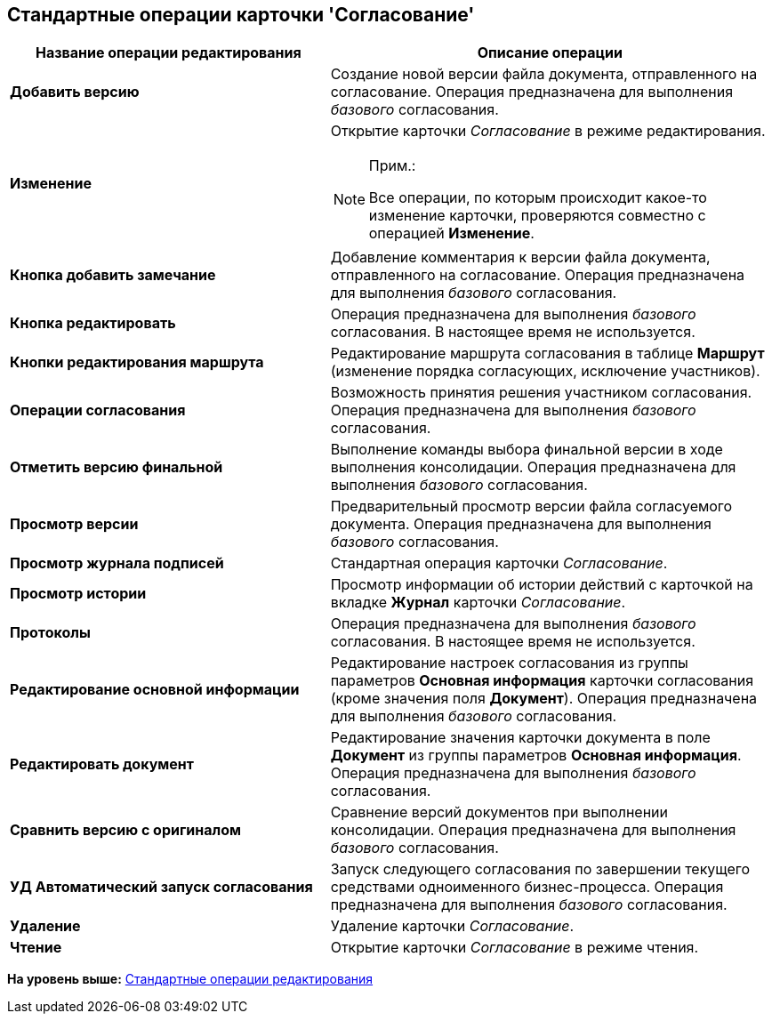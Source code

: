 [[ariaid-title1]]
== Стандартные операции карточки 'Согласование'

[width="100%",cols="42%,58%",options="header",]
|===
|Название операции редактирования |Описание операции
|*Добавить версию* |Создание новой версии файла документа, отправленного на согласование. Операция предназначена для выполнения [.dfn .term]_базового_ согласования.
|*Изменение* a|
Открытие карточки _Согласование_ в режиме редактирования.

[NOTE]
====
[.note__title]#Прим.:#

Все операции, по которым происходит какое-то изменение карточки, проверяются совместно с операцией [.keyword]*Изменение*.
====

|*Кнопка добавить замечание* |Добавление комментария к версии файла документа, отправленного на согласование. Операция предназначена для выполнения [.dfn .term]_базового_ согласования.
|*Кнопка редактировать* |Операция предназначена для выполнения [.dfn .term]_базового_ согласования. В настоящее время не используется.
|*Кнопки редактирования маршрута* |Редактирование маршрута согласования в таблице [.keyword]*Маршрут* (изменение порядка согласующих, исключение участников).
|*Операции согласования* |Возможность принятия решения участником согласования. Операция предназначена для выполнения [.dfn .term]_базового_ согласования.
|*Отметить версию финальной* |Выполнение команды выбора финальной версии в ходе выполнения консолидации. Операция предназначена для выполнения [.dfn .term]_базового_ согласования.
|*Просмотр версии* |Предварительный просмотр версии файла согласуемого документа. Операция предназначена для выполнения [.dfn .term]_базового_ согласования.
|*Просмотр журнала подписей* |Стандартная операция карточки [.dfn .term]_Согласование_.
|*Просмотр истории* |Просмотр информации об истории действий с карточкой на вкладке *Журнал* карточки _Согласование_.
|*Протоколы* |Операция предназначена для выполнения [.dfn .term]_базового_ согласования. В настоящее время не используется.
|*Редактирование основной информации* |Редактирование настроек согласования из группы параметров [.keyword]*Основная информация* карточки согласования (кроме значения поля [.keyword]*Документ*). Операция предназначена для выполнения [.dfn .term]_базового_ согласования.
|*Редактировать документ* |Редактирование значения карточки документа в поле [.keyword]*Документ* из группы параметров [.keyword]*Основная информация*. Операция предназначена для выполнения [.dfn .term]_базового_ согласования.
|*Сравнить версию с оригиналом* |Сравнение версий документов при выполнении консолидации. Операция предназначена для выполнения [.dfn .term]_базового_ согласования.
|*УД Автоматический запуск согласования* |Запуск следующего согласования по завершении текущего средствами одноименного бизнес-процесса. Операция предназначена для выполнения [.dfn .term]_базового_ согласования.
|*Удаление* |Удаление карточки _Согласование_.
|*Чтение* |Открытие карточки _Согласование_ в режиме чтения.
|===

*На уровень выше:* xref:../pages/state_EditOperations_default.adoc[Стандартные операции редактирования]
